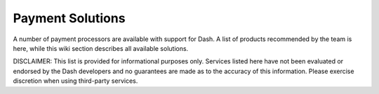 .. _payment-solutions:

==================
Payment Solutions
==================

A number of payment processors are available with support for Dash. A
list of products recommended by the team is here, while this wiki
section describes all available solutions.

DISCLAIMER: This list is provided for informational purposes only.
Services listed here have not been evaluated or endorsed by the Dash
developers and no guarantees are made as to the accuracy of this
information. Please exercise discretion when using third-party services.
